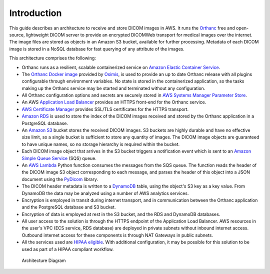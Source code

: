 ============
Introduction
============

This guide describes an architecture to receive and store DICOM images in AWS.  It runs the `Orthanc <https://www.orthanc-server.com>`_ free and open-source, lightweight DICOM server to provide an encrypted DICOMWeb transport for medical images over the internet. The image files are stored as objects in an Amazon S3 bucket, available for further processing. Metadata of each DICOM image is stored in a NoSQL database for fast querying of any attribute of the images.

This architecture comprises the following:

* Orthanc runs as a resilient, scalable containerized service on `Amazon Elastic Container Service <https://aws.amazon.com/ecs/>`_.
* The `Orthanc Docker image <https://book.orthanc-server.com/users/docker-osimis.html>`_ provided by `Osimis <https://www.osimis.io>`_, is used to provide an up to date Orthanc release with all plugins configurable through environment variables.  No state is stored in the containerized application, so the tasks making up the Orthanc service may be started and terminated without any configuration.
* All Orthanc configuration options and secrets are securely stored in `AWS Systems Manager Parameter Store <https://docs.aws.amazon.com/systems-manager/latest/userguide/systems-manager-parameter-store.html>`_.
* An AWS `Application Load Balancer <https://aws.amazon.com/elasticloadbalancing/application-load-balancer/>`_ provides an HTTPS front-end for the Orthanc service.
* `AWS Certificate Manager <https://aws.amazon.com/certificate-manager/>`_ provides SSL/TLS certificates for the HTTPS transport.
* `Amazon RDS <https://aws.amazon.com/rds/>`_ is used to store the index of the DICOM images received and stored by the Orthanc application in a PostgreSQL database. 
* An `Amazon S3 <https://aws.amazon.com/s3/>`_ bucket stores the received DICOM images.  S3 buckets are highly durable and have no effective size limit, so a single bucket is sufficient to store any quantity of images.  The DICOM image objects are guaranteed to have unique names, so no storage hierarchy is required within the bucket.
* Each DICOM image object that arrives in the S3 bucket triggers a notification event which is sent to an `Amazon Simple Queue Service <https://aws.amazon.com/sqs/>`_ (SQS) queue. 
* An `AWS Lambda <https://aws.amazon.com/lambda/>`_ Python function consumes the messages from the SQS queue. The function reads the header of the DICOM image S3 object corresponding to each message, and parses the header of this object into a JSON document using the `PyDicom <https://pydicom.github.io/>`_ library.
* The DICOM header metadata is written to a `DynamoDB <https://aws.amazon.com/dynamodb/>`_ table, using the object's S3 key as a key value. From DynamoDB the data may be analyzed using a number of AWS analytics services.
* Encryption is employed in transit during internet transport, and in communication between the Orthanc application and the PostgreSQL database and S3 bucket.  
* Encryption of data is employed at rest in the S3 bucket, and the RDS and DynamoDB databases.
* All user access to the solution is through the HTTPS endpoint of the Application Load Balancer.  AWS resources in the user's VPC (ECS service, RDS database) are deployed in private subnets without inbound internet access. Outbound internet access for these components is through NAT Gateways in public subnets.
* All the services used are `HIPAA eligible <https://aws.amazon.com/compliance/hipaa-eligible-services-reference/>`_.  With additional configuration, it may be possible for this solution to be used as part of a HIPAA compliant workflow.

.. figure:: images/2207-Orthanc.png
   :width: 1000 
   
   Architecture Diagram